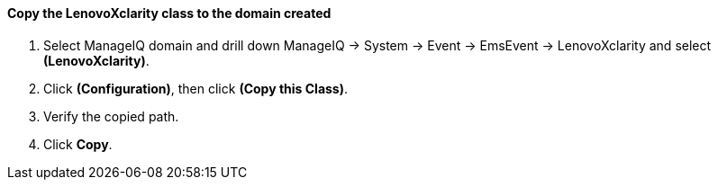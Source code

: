 ==== Copy the LenovoXclarity class to the domain created

. Select ManageIQ domain and drill down ManageIQ → System → Event → EmsEvent → LenovoXclarity and select **(LenovoXclarity)**.

. Click **(Configuration)**, then click **(Copy this Class)**.

. Verify the copied path.

. Click **Copy**.